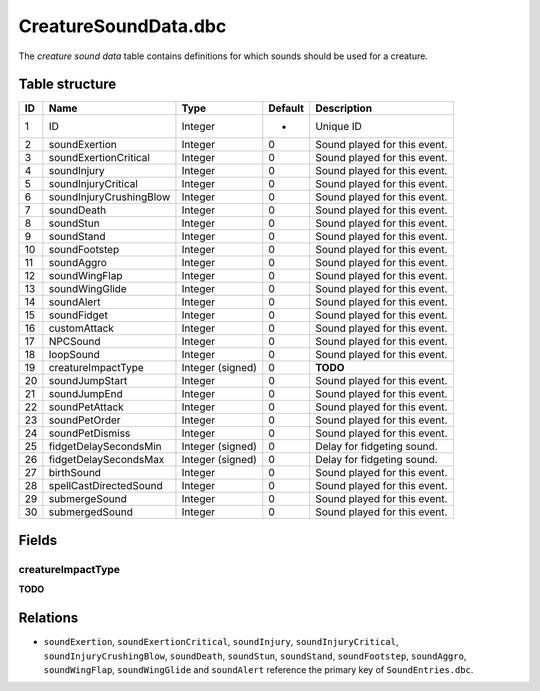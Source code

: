 .. _file-formats-dbc-creaturesoundata:

=====================
CreatureSoundData.dbc
=====================

The *creature sound data* table contains definitions for which sounds
should be used for a creature.

Table structure
---------------

+------+-----------------------------+--------------------+-----------+--------------------------------+
| ID   | Name                        | Type               | Default   | Description                    |
+======+=============================+====================+===========+================================+
| 1    | ID                          | Integer            | -         | Unique ID                      |
+------+-----------------------------+--------------------+-----------+--------------------------------+
| 2    | soundExertion               | Integer            | 0         | Sound played for this event.   |
+------+-----------------------------+--------------------+-----------+--------------------------------+
| 3    | soundExertionCritical       | Integer            | 0         | Sound played for this event.   |
+------+-----------------------------+--------------------+-----------+--------------------------------+
| 4    | soundInjury                 | Integer            | 0         | Sound played for this event.   |
+------+-----------------------------+--------------------+-----------+--------------------------------+
| 5    | soundInjuryCritical         | Integer            | 0         | Sound played for this event.   |
+------+-----------------------------+--------------------+-----------+--------------------------------+
| 6    | soundInjuryCrushingBlow     | Integer            | 0         | Sound played for this event.   |
+------+-----------------------------+--------------------+-----------+--------------------------------+
| 7    | soundDeath                  | Integer            | 0         | Sound played for this event.   |
+------+-----------------------------+--------------------+-----------+--------------------------------+
| 8    | soundStun                   | Integer            | 0         | Sound played for this event.   |
+------+-----------------------------+--------------------+-----------+--------------------------------+
| 9    | soundStand                  | Integer            | 0         | Sound played for this event.   |
+------+-----------------------------+--------------------+-----------+--------------------------------+
| 10   | soundFootstep               | Integer            | 0         | Sound played for this event.   |
+------+-----------------------------+--------------------+-----------+--------------------------------+
| 11   | soundAggro                  | Integer            | 0         | Sound played for this event.   |
+------+-----------------------------+--------------------+-----------+--------------------------------+
| 12   | soundWingFlap               | Integer            | 0         | Sound played for this event.   |
+------+-----------------------------+--------------------+-----------+--------------------------------+
| 13   | soundWingGlide              | Integer            | 0         | Sound played for this event.   |
+------+-----------------------------+--------------------+-----------+--------------------------------+
| 14   | soundAlert                  | Integer            | 0         | Sound played for this event.   |
+------+-----------------------------+--------------------+-----------+--------------------------------+
| 15   | soundFidget                 | Integer            | 0         | Sound played for this event.   |
+------+-----------------------------+--------------------+-----------+--------------------------------+
| 16   | customAttack                | Integer            | 0         | Sound played for this event.   |
+------+-----------------------------+--------------------+-----------+--------------------------------+
| 17   | NPCSound                    | Integer            | 0         | Sound played for this event.   |
+------+-----------------------------+--------------------+-----------+--------------------------------+
| 18   | loopSound                   | Integer            | 0         | Sound played for this event.   |
+------+-----------------------------+--------------------+-----------+--------------------------------+
| 19   | creatureImpactType          | Integer (signed)   | 0         | **TODO**                       |
+------+-----------------------------+--------------------+-----------+--------------------------------+
| 20   | soundJumpStart              | Integer            | 0         | Sound played for this event.   |
+------+-----------------------------+--------------------+-----------+--------------------------------+
| 21   | soundJumpEnd                | Integer            | 0         | Sound played for this event.   |
+------+-----------------------------+--------------------+-----------+--------------------------------+
| 22   | soundPetAttack              | Integer            | 0         | Sound played for this event.   |
+------+-----------------------------+--------------------+-----------+--------------------------------+
| 23   | soundPetOrder               | Integer            | 0         | Sound played for this event.   |
+------+-----------------------------+--------------------+-----------+--------------------------------+
| 24   | soundPetDismiss             | Integer            | 0         | Sound played for this event.   |
+------+-----------------------------+--------------------+-----------+--------------------------------+
| 25   | fidgetDelaySecondsMin       | Integer (signed)   | 0         | Delay for fidgeting sound.     |
+------+-----------------------------+--------------------+-----------+--------------------------------+
| 26   | fidgetDelaySecondsMax       | Integer (signed)   | 0         | Delay for fidgeting sound.     |
+------+-----------------------------+--------------------+-----------+--------------------------------+
| 27   | birthSound                  | Integer            | 0         | Sound played for this event.   |
+------+-----------------------------+--------------------+-----------+--------------------------------+
| 28   | spellCastDirectedSound      | Integer            | 0         | Sound played for this event.   |
+------+-----------------------------+--------------------+-----------+--------------------------------+
| 29   | submergeSound               | Integer            | 0         | Sound played for this event.   |
+------+-----------------------------+--------------------+-----------+--------------------------------+
| 30   | submergedSound              | Integer            | 0         | Sound played for this event.   |
+------+-----------------------------+--------------------+-----------+--------------------------------+

Fields
------

creatureImpactType
~~~~~~~~~~~~~~~~~~

**TODO**

Relations
---------

-  ``soundExertion``, ``soundExertionCritical``, ``soundInjury``,
   ``soundInjuryCritical``, ``soundInjuryCrushingBlow``,
   ``soundDeath``, ``soundStun``, ``soundStand``,
   ``soundFootstep``, ``soundAggro``, ``soundWingFlap``,
   ``soundWingGlide`` and ``soundAlert`` reference the primary key
   of ``SoundEntries.dbc``.
